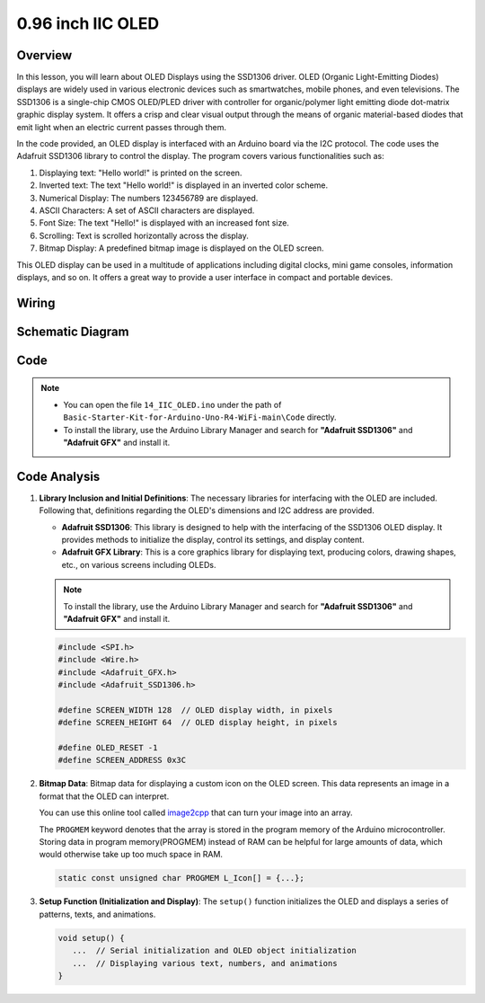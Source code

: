 .. _Basic_0.96_inch_OLED:

0.96 inch IIC OLED
==========================

Overview
---------------

In this lesson, you will learn about OLED Displays using the SSD1306 driver. OLED (Organic Light-Emitting Diodes) displays are widely used in various electronic devices such as smartwatches, mobile phones, and even televisions. The SSD1306 is a single-chip CMOS OLED/PLED driver with controller for organic/polymer light emitting diode dot-matrix graphic display system. It offers a crisp and clear visual output through the means of organic material-based diodes that emit light when an electric current passes through them.

In the code provided, an OLED display is interfaced with an Arduino board via the I2C protocol. The code uses the Adafruit SSD1306 library to control the display. The program covers various functionalities such as:

1. Displaying text: "Hello world!" is printed on the screen.
2. Inverted text: The text "Hello world!" is displayed in an inverted color scheme.
3. Numerical Display: The numbers 123456789 are displayed.
4. ASCII Characters: A set of ASCII characters are displayed.
5. Font Size: The text "Hello!" is displayed with an increased font size.
6. Scrolling: Text is scrolled horizontally across the display.
7. Bitmap Display: A predefined bitmap image is displayed on the OLED screen.

This OLED display can be used in a multitude of applications including digital clocks, mini game consoles, information displays, and so on. It offers a great way to provide a user interface in compact and portable devices.


Wiring
----------------------

.. image:: img/0.96_inch_OLED_Wiring.png
    :align: center

Schematic Diagram
-----------------------

.. 
   .. image:: img/0.96_inch_OLED_Wiring1.png
   :align: center
   :width: 70%

Code
---------------

.. note::

    * You can open the file ``14_IIC_OLED.ino`` under the path of ``Basic-Starter-Kit-for-Arduino-Uno-R4-WiFi-main\Code`` directly.
    * To install the library, use the Arduino Library Manager and search for **"Adafruit SSD1306"** and **"Adafruit GFX"** and install it.

Code Analysis
------------------------

1. **Library Inclusion and Initial Definitions**:
   The necessary libraries for interfacing with the OLED are included. Following that, definitions regarding the OLED's dimensions and I2C address are provided.


   - **Adafruit SSD1306**: This library is designed to help with the interfacing of the SSD1306 OLED display. It provides methods to initialize the display, control its settings, and display content.
   - **Adafruit GFX Library**: This is a core graphics library for displaying text, producing colors, drawing shapes, etc., on various screens including OLEDs.

   .. note:: 
      To install the library, use the Arduino Library Manager and search for **"Adafruit SSD1306"** and **"Adafruit GFX"** and install it. 

   .. code-block:: arduino
    
      #include <SPI.h>
      #include <Wire.h>
      #include <Adafruit_GFX.h>
      #include <Adafruit_SSD1306.h>

      #define SCREEN_WIDTH 128  // OLED display width, in pixels
      #define SCREEN_HEIGHT 64  // OLED display height, in pixels

      #define OLED_RESET -1
      #define SCREEN_ADDRESS 0x3C

2. **Bitmap Data**:
   Bitmap data for displaying a custom icon on the OLED screen. This data represents an image in a format that the OLED can interpret.

   You can use this online tool called `image2cpp <https://javl.github.io/image2cpp/>`_ that can turn your image into an array. 

   The ``PROGMEM`` keyword denotes that the array is stored in the program memory of the Arduino microcontroller. Storing data in program memory(PROGMEM) instead of RAM can be helpful for large amounts of data, which would otherwise take up too much space in RAM.

   .. code-block:: arduino

      static const unsigned char PROGMEM L_Icon[] = {...};

3. **Setup Function (Initialization and Display)**:
   The ``setup()`` function initializes the OLED and displays a series of patterns, texts, and animations.

   .. code-block:: arduino

      void setup() {
         ...  // Serial initialization and OLED object initialization
         ...  // Displaying various text, numbers, and animations
      }